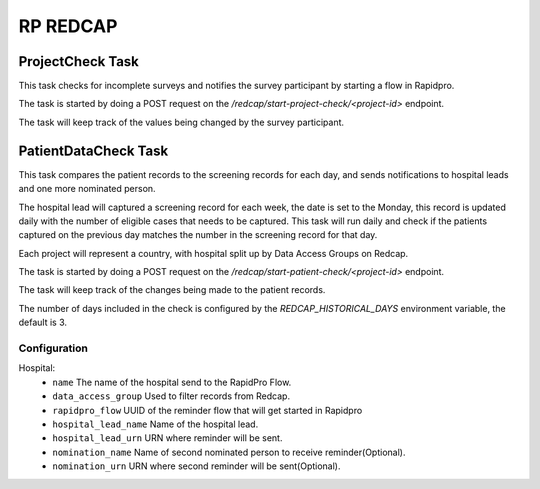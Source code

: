 #########
RP REDCAP
#########

ProjectCheck Task
=================

This task checks for incomplete surveys and notifies the survey participant by starting a flow in Rapidpro.

The task is started by doing a POST request on the `/redcap/start-project-check/<project-id>` endpoint.

The task will keep track of the values being changed by the survey participant.

PatientDataCheck Task
=====================

This task compares the patient records to the screening records for each day, and sends notifications to hospital leads and one more nominated person.

The hospital lead will captured a screening record for each week, the date is set to the Monday, this record is updated daily with the number of eligible cases that needs to be captured. This task will run daily and check if the patients captured on the previous day matches the number in the screening record for that day.

Each project will represent a country, with hospital split up by Data Access Groups on Redcap.

The task is started by doing a POST request on the `/redcap/start-patient-check/<project-id>` endpoint.

The task will keep track of the changes being made to the patient records.

The number of days included in the check is configured by the `REDCAP_HISTORICAL_DAYS` environment variable, the default is 3.

Configuration
-------------

Hospital:
 * ``name`` The name of the hospital send to the RapidPro Flow.
 * ``data_access_group`` Used to filter records from Redcap.
 * ``rapidpro_flow`` UUID of the reminder flow that will get started in Rapidpro
 * ``hospital_lead_name`` Name of the hospital lead.
 * ``hospital_lead_urn`` URN where reminder will be sent.
 * ``nomination_name`` Name of second nominated person to receive reminder(Optional).
 * ``nomination_urn`` URN where second reminder will be sent(Optional).